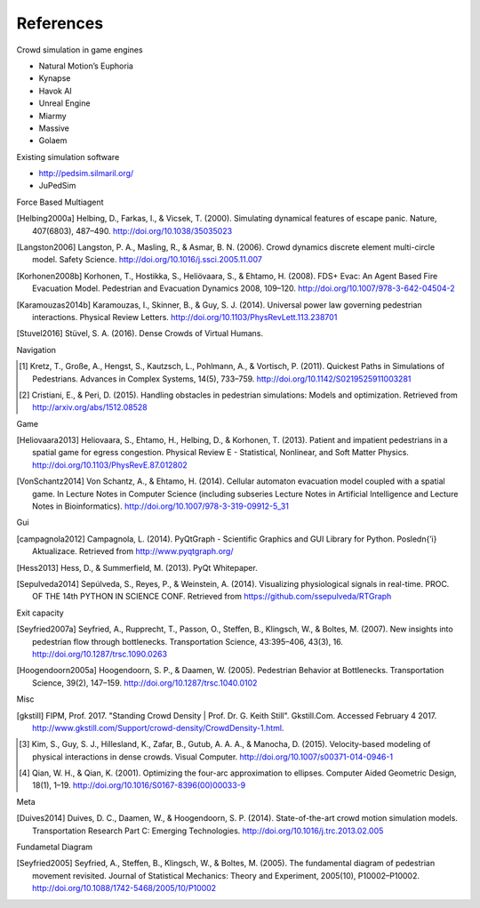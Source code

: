 References
==========
Crowd simulation in game engines

- Natural Motion’s Euphoria
- Kynapse
- Havok AI
- Unreal Engine
- Miarmy
- Massive
- Golaem

Existing simulation software

- http://pedsim.silmaril.org/
- JuPedSim

Force Based Multiagent

.. [Helbing2000a] Helbing, D., Farkas, I., & Vicsek, T. (2000). Simulating dynamical features of escape panic. Nature, 407(6803), 487–490. http://doi.org/10.1038/35035023
.. [Langston2006] Langston, P. A., Masling, R., & Asmar, B. N. (2006). Crowd dynamics discrete element multi-circle model. Safety Science. http://doi.org/10.1016/j.ssci.2005.11.007
.. [Korhonen2008b] Korhonen, T., Hostikka, S., Heliövaara, S., & Ehtamo, H. (2008). FDS+ Evac: An Agent Based Fire Evacuation Model. Pedestrian and Evacuation Dynamics 2008, 109–120. http://doi.org/10.1007/978-3-642-04504-2
.. [Karamouzas2014b] Karamouzas, I., Skinner, B., & Guy, S. J. (2014). Universal power law governing pedestrian interactions. Physical Review Letters. http://doi.org/10.1103/PhysRevLett.113.238701
.. [Stuvel2016] Stüvel, S. A. (2016). Dense Crowds of Virtual Humans.

Navigation

.. [#] Kretz, T., Große, A., Hengst, S., Kautzsch, L., Pohlmann, A., & Vortisch, P. (2011). Quickest Paths in Simulations of Pedestrians. Advances in Complex Systems, 14(5), 733–759. http://doi.org/10.1142/S0219525911003281
.. [#] Cristiani, E., & Peri, D. (2015). Handling obstacles in pedestrian simulations: Models and optimization. Retrieved from http://arxiv.org/abs/1512.08528

Game

.. [Heliovaara2013] Heliovaara, S., Ehtamo, H., Helbing, D., & Korhonen, T. (2013). Patient and impatient pedestrians in a spatial game for egress congestion. Physical Review E - Statistical, Nonlinear, and Soft Matter Physics. http://doi.org/10.1103/PhysRevE.87.012802
.. [VonSchantz2014] Von Schantz, A., & Ehtamo, H. (2014). Cellular automaton evacuation model coupled with a spatial game. In Lecture Notes in Computer Science (including subseries Lecture Notes in Artificial Intelligence and Lecture Notes in Bioinformatics). http://doi.org/10.1007/978-3-319-09912-5_31

Gui

.. [campagnola2012] Campagnola, L. (2014). PyQtGraph - Scientific Graphics and GUI Library for Python. Posledn{’\i} Aktualizace. Retrieved from http://www.pyqtgraph.org/
.. [Hess2013] Hess, D., & Summerfield, M. (2013). PyQt Whitepaper.
.. [Sepulveda2014] Sepúlveda, S., Reyes, P., & Weinstein, A. (2014). Visualizing physiological signals in real-time. PROC. OF THE 14th PYTHON IN SCIENCE CONF. Retrieved from https://github.com/ssepulveda/RTGraph

Exit capacity

.. [Seyfried2007a] Seyfried, A., Rupprecht, T., Passon, O., Steffen, B., Klingsch, W., & Boltes, M. (2007). New insights into pedestrian flow through bottlenecks. Transportation Science, 43:395–406, 43(3), 16. http://doi.org/10.1287/trsc.1090.0263
.. [Hoogendoorn2005a] Hoogendoorn, S. P., & Daamen, W. (2005). Pedestrian Behavior at Bottlenecks. Transportation Science, 39(2), 147–159. http://doi.org/10.1287/trsc.1040.0102

Misc

.. [gkstill] FIPM, Prof. 2017. "Standing Crowd Density | Prof. Dr. G. Keith Still". Gkstill.Com. Accessed February 4 2017. http://www.gkstill.com/Support/crowd-density/CrowdDensity-1.html.
.. [#] Kim, S., Guy, S. J., Hillesland, K., Zafar, B., Gutub, A. A. A., & Manocha, D. (2015). Velocity-based modeling of physical interactions in dense crowds. Visual Computer. http://doi.org/10.1007/s00371-014-0946-1
.. [#] Qian, W. H., & Qian, K. (2001). Optimizing the four-arc approximation to ellipses. Computer Aided Geometric Design, 18(1), 1–19. http://doi.org/10.1016/S0167-8396(00)00033-9

Meta

.. [Duives2014] Duives, D. C., Daamen, W., & Hoogendoorn, S. P. (2014). State-of-the-art crowd motion simulation models. Transportation Research Part C: Emerging Technologies. http://doi.org/10.1016/j.trc.2013.02.005

Fundametal Diagram

.. [Seyfried2005] Seyfried, A., Steffen, B., Klingsch, W., & Boltes, M. (2005). The fundamental diagram of pedestrian movement revisited. Journal of Statistical Mechanics: Theory and Experiment, 2005(10), P10002–P10002. http://doi.org/10.1088/1742-5468/2005/10/P10002
